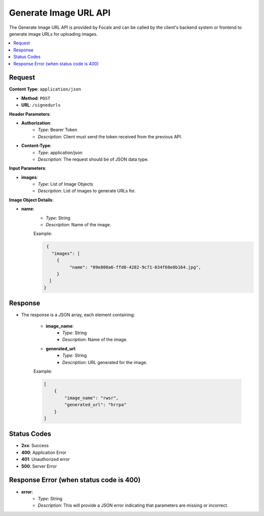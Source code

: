 Generate Image URL API
======================

The Generate Image URL API is provided by Focalx and can be called by the client's backend system or frontend to generate image URLs for uploading images.

.. contents::
   :local:
   :depth: 2

Request
-------

**Content Type**: ``application/json``

- **Method**: ``POST``
- **URL**: ``/signedurls``

**Header Parameters**:

- **Authorization**: 
    - *Type*: Bearer Token
    - *Description*: Client must send the token received from the previous API.

- **Content-Type**: 
    - *Type*: application/json
    - *Description*: The request should be of JSON data type.

**Input Parameters**:

- **images**: 
    - *Type*: List of Image Objects
    - *Description*: List of images to generate URLs for.

**Image Object Details**:

- **name**: 
    - *Type*: String
    - *Description*: Name of the image.
    
    Example:

    .. code-block:: json
      
      {
        "images": [
          {
               "name": "09e800a6-ffd0-4282-9c71-034f68e0b164.jpg",
          }
       ]
     }

Response
--------

- The response is a JSON array, each element containing:

    - **image_name**: 
        - *Type*: String
        - *Description*: Name of the image.
    - **generated_url**: 
        - *Type*: String
        - *Description*: URL generated for the image.

    Example:

    .. code-block:: json

        [
            {
                "image_name": "rwsr",
                "generated_url": "hrrpa"
            }
        ]

Status Codes
------------

- **2xx**: Success
- **400**: Application Error
- **401**: Unauthorized error
- **500**: Server Error


Response Error (when status code is 400)
----------------------------------------

- **error**: 
    - *Type*: String
    - *Description*: This will provide a JSON error indicating that parameters are missing or incorrect.

